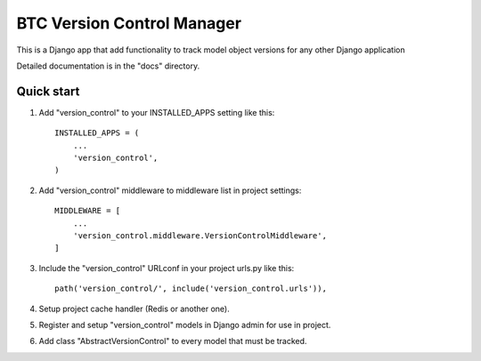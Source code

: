 ============================
BTC Version Control Manager
============================

This is a Django app that add functionality to track model object
versions for any other Django application

Detailed documentation is in the "docs" directory.

Quick start
-----------

1. Add "version_control" to your INSTALLED_APPS setting like this::

      INSTALLED_APPS = (
          ...
          'version_control',
      )

2. Add "version_control" middleware to middleware list in project settings::

      MIDDLEWARE = [
          ...
          'version_control.middleware.VersionControlMiddleware',
      ]

3. Include the "version_control" URLconf in your project urls.py like this::

      path('version_control/', include('version_control.urls')),

4. Setup project cache handler (Redis or another one).

5. Register and setup "version_control" models in Django admin for use in project.

6. Add class "AbstractVersionControl" to every model that must be tracked.
